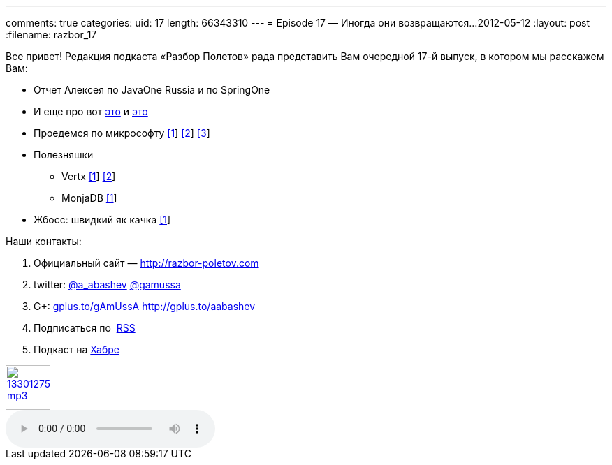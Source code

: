 ---
comments: true
categories:
uid: 17
length: 66343310
---
= Episode 17 — Иногда они возвращаются...
2012-05-12
:layout: post
:filename: razbor_17

Все привет! Редакция подкаста «Разбор Полетов» рада представить Вам
очередной 17-й выпуск, в котором мы расскажем Вам:

* Отчет Алексея по JavaOne Russia и по SpringOne
* И еще про вот
http://www.oracle.com/technetwork/java/javase/downloads/jdk-for-mac-readme-1564562.html[это]
и
http://www.oracle.com/technetwork/java/javase/downloads/jdk-for-mac-readme-1564562.html[это]
* Проедемся по микрософту
http://richardminerich.com/2012/04/what-microsoft-mvp-means-to-me/[[1]]
http://davybrion.com/blog/2012/04/most-valuable-professionals-give-me-a-break/[[2]]
http://karenx.com/blog/im-leaving-microsoft/[[3]]
* Полезняшки
** Vertx http://vertx.io/[[1]] https://github.com/purplefox/vert.x[[2]]
** MonjaDB http://www.jumperz.net/index.php?i=2&a=0&b=9[[1]]
* Жбосс: швидкий як качка
http://in.relation.to/Bloggers/WhyIsJBossAS7SoFast[[1]]

Наши контакты:

1.  Официальный сайт — http://razbor-poletov.com
2.  twitter: http://twitter.com/a_abashev[@a_abashev]
http://twitter.com/gamussa[@gamussa]
3.  G+: http://gplus.to/gAmUssA[gplus.to/gAmUssA]
http://gplus.to/aabashev
4.  Подписаться по  http://feeds.feedburner.com/razbor-podcast[RSS]
5.  Подкаст на http://habrahabr.ru/post/143726/[Хабре]

image::http://2.bp.blogspot.com/-qkfh8Q--dks/T0gixAMzuII/AAAAAAAAHD0/O5LbF3vvBNQ/s200/1330127522_mp3.png[link="http://traffic.libsyn.com/razborpoletov/razbor_17.mp3" width="64" height="64"]

audio::http://traffic.libsyn.com/razborpoletov/razbor_17.mp3[]

